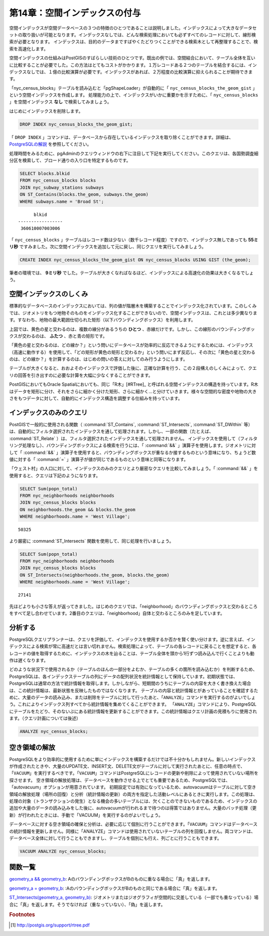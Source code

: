 .. _indexing:

第14章：空間インデックスの付与
============================

空間インデックスが空間データベースの３つの特徴のひとつであることは説明しました。インデックスによって大きなデータセットの取り扱いが可能となります。インデックスなしでは、どんな検索処理においても必ずすべてのレコードに対して、線形検索が必要となります。
インデックスは、目的のデータまですばやくたどりつくことができる検索木として再整理することで、検索を高速化します。

空間インデックスの仕組みはPostGISのすばらしい技術のひとつです。既出の例では、空間結合において、テーブル全体を互いに比較することが必要でした。この方法はとてもコストがかかります。１万レコードある２つのテーブルを結合するには、インデックスなしでは、１億の比較演算が必要です。インデックスがあれば、２万程度の比較演算に抑えられることが期待できます。

「nyc_census_blocks」テーブルを読み込むと「pgShapeLoader」が自動的に「 ``nyc_census_blocks_the_geom_gist`` 」という空間インデックスを作成します。
処理能力の上で、インデックスがいかに重要かを示すために、「 ``nyc_census_blocks`` 」を空間インデックス **なし** で検索してみましょう。

はじめにインデックスを削除します。

.. code-block:: sql

  DROP INDEX nyc_census_blocks_the_geom_gist;
  
.. note::

「 ``DROP INDEX`` 」コマンドは、データベースから存在しているインデックスを取り除くことができます。詳細は、 `PostgreSQLの解説 <http://www.postgresql.org/docs/7.4/interactive/sql-dropindex.html>`_ を参照してください。

処理時間をみるために、pgAdminのクエリウィンドウの右下に注目して下記を実行してください。このクエリは、各国勢調査細分区を検索して、ブロード通りの入り口を特定するものです。

.. code-block:: sql

  SELECT blocks.blkid
  FROM nyc_census_blocks blocks
  JOIN nyc_subway_stations subways
  ON ST_Contains(blocks.the_geom, subways.the_geom)
  WHERE subways.name = 'Broad St';
  
::

       blkid      
 -----------------
  360610007003006

「 ``nyc_census_blocks`` 」テーブルはレコード数は少ない（数千レコード程度）ですので、インデックス無しであっても **55ミリ秒** ですみました。次に空間インデックスを追加して元に戻し、同じクエリを実行してみましょう。

.. code-block:: sql

  CREATE INDEX nyc_census_blocks_the_geom_gist ON nyc_census_blocks USING GIST (the_geom);

.. note::「 ``USING GIST`` 」節は、PostgreSQLにインデックスを構築するときに汎用検索木（GIST）を使用することを指定します。インデックス構築時に「 ``ERROR: index row requires 11340 bytes, maximum size is 8191`` 」のようなエラーが帰ってきた場合は、「USING GIST」節が無視されて実行されているかもしれません。
筆者の環境では、 **9ミリ秒** でした。テーブルが大きくなればなるほど、インデックスによる高速化の効果は大きくなるでしょう。

空間インデックスのしくみ
------------------------

標準的なデータベースのインデックスにおいては、列の値が階層木を構築することでインデックス化されています。このしくみでは、ジオメトリをもつ地物そのものをインデックス化することができないので、空間インデックスは、これとは多少異なります。すなわち、地物の最大範囲仕切られた矩形（以下バウンディングボックス）を利用します。

.. image:: ./indexing/bbox.png


上図では、黄色の星と交わるのは、複数の線分があるうちの **ひとつ** 、赤線だけです。しかし、この線形のバウンディングボックスが交わるのは、 **ふたつ** 、赤と青の矩形です。


「黄色の星と交わるのは、どの線か？」という問いにデータベースが効率的に反応できるようにするためには、インデックス（高速に動作する）を使用して、「どの矩形が黄色の矩形と交わるか」という問いにまず反応し、その次に「黄色の星と交わるのは、どの線か？」を計算するのは、はじめの問いの答えに対してのみ行うようにします。

テーブルが大きくなると、おおよそのインデックスで評価した後に、正確な計算を行う、この２段構えのしくみによって、クエリの回答を引き出すのに必要な計算を大幅に少なくすることができます。

PostGISにおいてもOracle Spatialにおいても、同じ「R木」[#RTree]_ と呼ばれる空間インデックスの構造を持っています。R木はデータを矩形に分け、それをさらに細かく分けた矩形、さらに細かく…と分けていきます。様々な空間的な密度や地物の大きさをもつデータに対して、自動的にインデックス構造を調整する仕組みを持っています。

.. image:: ./indexing/index-01.png


インデックスのみのクエリ
------------------

PostGISで一般的に使用される関数（ :command:`ST_Contains`, :command:`ST_Intersects`, :command:`ST_DWithin` 等）は、自動的にフィルタ選択されたインデックスを通して処理されます。しかし、一部の関数（たとえば、 :command:`ST_Relate` ）は、フィルタ選択されたインデックスを通して処理されません。
インデックスを使用して（フィルタリング処理なし）、バウンディングボックスによる検索を行うには、「 :command:`&&` 」演算子を使用します。ジオメトリに対して「 :command:`&&` 」演算子を使用すると、バウンディングボックスが重なるか接するものという意味になり、ちょうど数値に対する「 :command:`=` 」演算子が値が同じであるものという意味と同等になります。

「ウェスト村」の人口に対して、インデックスのみのクエリとより厳密なクエリを比較してみましょう。「 :command:`&&` 」を使用すると、クエリは下記のようになります。

.. code-block:: sql

  SELECT Sum(popn_total) 
  FROM nyc_neighborhoods neighborhoods
  JOIN nyc_census_blocks blocks
  ON neighborhoods.the_geom && blocks.the_geom
  WHERE neighborhoods.name = 'West Village';
  
::

  50325

より厳密に :command:`ST_Intersects` 関数を使用して、同じ処理を行いましょう。

.. code-block:: sql

  SELECT Sum(popn_total) 
  FROM nyc_neighborhoods neighborhoods
  JOIN nyc_census_blocks blocks
  ON ST_Intersects(neighborhoods.the_geom, blocks.the_geom)
  WHERE neighborhoods.name = 'West Village';
  
::

  27141

先ほどよりも小さな答えが返ってきました。はじめのクエリでは、「neighborhood」のバウンディングボックスと交わるところをすべて足し合わせています。2番目のクエリは、「neighborhood」自体と交わるところのみを足しています。


分析する
---------

PostgreSQLクエリプランナーは、クエリを評価して、インデックスを使用するか否かを賢く使い分けます。逆に言えば、インデックスによる検索が常に高速だとは言い切れません。検索処理によって、テーブルの各レコードに戻ることを想定すると、各レコードの値を取得するために、インデックスの木を辿ることは、テーブル全体を頭から1行ずつ読み込んで行くことよりも動作は遅くなります。

どのような状況下で使用されるか（テーブルのほんの一部分をよむか、テーブルの多くの箇所を読み込むか）を判断するため、PostgreSQLは、各インデックステーブルの列にデータの配列状況を統計情報として保持しています。初期状態では、PostgreSQLは通常の方法で統計情報を取得します。しかしながら、短期間のうちにテーブルの内容を大きく書き換えた場合は、この統計情報は、最新状態を反映したものではなくなります。
テーブルの内容と統計情報とがあっていることを確認するために、大量のデータの読み込み、または削除をテーブルに対して行ったあと、「``ANALYZE``」コマンドを実行するのがよいでしょう。これによりインデックス列すべてから統計情報を集めてくることができます。
「``ANALYZE``」コマンドにより、PostgreSQLにテーブルをたどり、そのないぶにある統計情報を更新することができます。この統計情報はクエリ計画の見積もりに使用されます。（クエリ計画については後述）

.. code-block:: sql

   ANALYZE nyc_census_blocks;


空き領域の解放
---------

PostgreSQLをより効率的に使用するために単にインデックスを構築するだけでは不十分かもしれません。新しいインデックスが作成されたときや、大量のUPDATE文、INSERT文、DELETE文がテーブルに対して実行されたあとに、任意の時点で、「``VACUUM``」を実行するべきです。「``VACUUM``」コマンドはPostgreSQLにレコードの更新や削除によって使用されていない場所を探させます。
空き領域の解放処理は、データベースを動作させる上でとても重要であるため、PostgreSQLでは、「autovacuum」オプションが用意されています。
初期設定では有効になっているため、autovacuumはテーブルに対して空き領域の解放処理（場所の回復）と分析（統計情報の更新）の両方を指定した活動レベルにあるときに実行します。この処理は、処理の対象（トランザクションの発生）となる機会の多いテーブルには、欠くことのできないものであるため、インデックスの追加や大量のデータの読み込みをした後に、autovacuumが行われるまで待つのは得策ではありません。大量のバッチ処理（更新）が行われたときには、手動で「VACUUM」を実行するのがよいでしょう。

データベースに対する空き領域の確保と分析は、必要に応じて個別に行うことができます。「``VACUUM``」コマンドはデータベースの統計情報を更新しません。同様に「ANALYZE」コマンドは使用されていないテーブルの列を回復しません。両コマンドは、データベース全体に対して行うこともできますし、テーブルを個別にも行え、列ごとに行うこともできます。

.. code-block:: sql

   VACUUM ANALYZE nyc_census_blocks;


関数一覧
-------------

`geometry_a && geometry_b <http://postgis.net/docs/manual-2.0/ST_Geometry_Overlap.html>`_: AのバウンディングボックスがBのものに重なる場合に「真」を返します。

`geometry_a = geometry_b <http://postgis.net/docs/manual-2.0/ST_Geometry_EQ.html>`_: :AのバウンディングボックスがBのものと同じである場合に「真」を返します。

`ST_Intersects(geometry_a, geometry_b) <http://postgis.net/docs/manual-2.0/ST_Intersects.html>`_: ジオメトリまたはジオグラフィが空間的に交差している（一部でも重なっている）場合に「真」を返します。そうでなければ（重なっていない）、「偽」を返します。

.. rubric:: Footnotes

.. [#RTree] http://postgis.org/support/rtree.pdf

